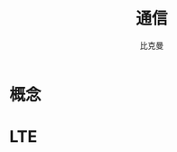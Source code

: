 #+title: 通信
#+author: 比克曼
#+latex_class: org-latex-pdf 
#+latex: \newpage 
#+options: h:4 


* 概念

* LTE

